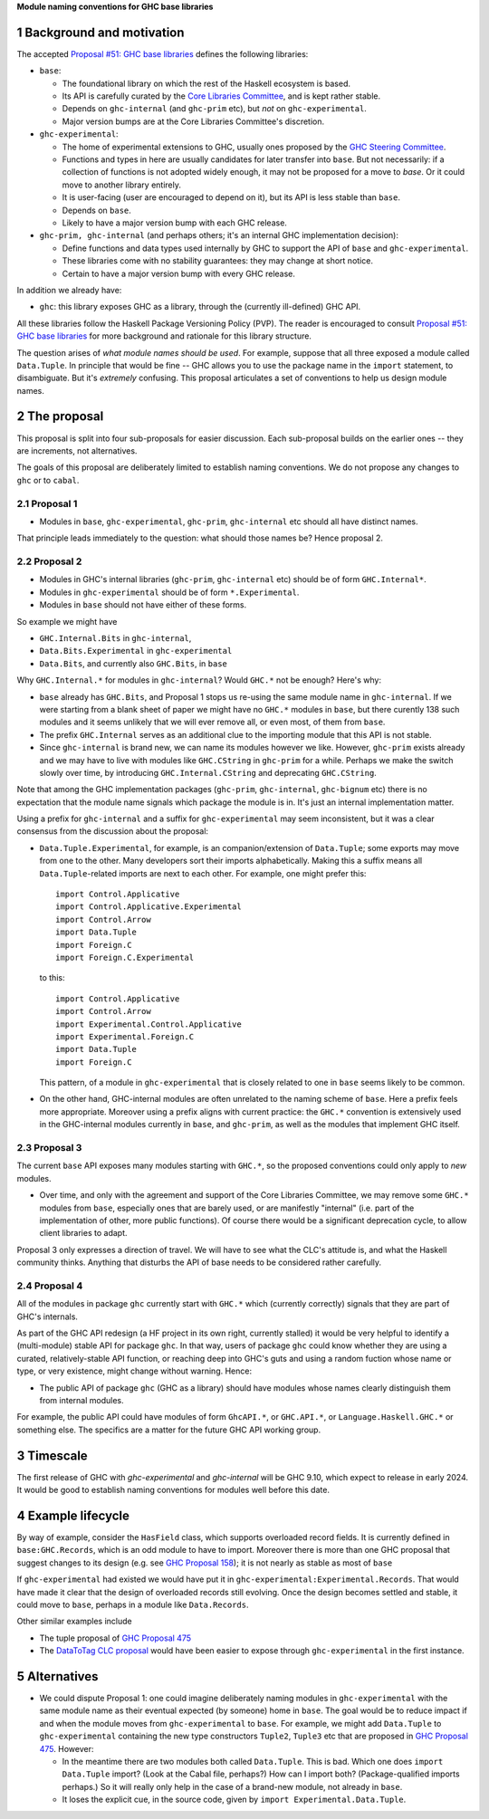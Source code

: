 .. sectnum::

**Module naming conventions for GHC base libraries**

Background and motivation
===========================
The accepted `Proposal #51: GHC base libraries <https://github.com/haskellfoundation/tech-proposals/blob/main/proposals/accepted/051-ghc-base-libraries.rst>`_
defines the following libraries:

* ``base``:

  * The foundational library on which the rest of the Haskell ecosystem is based.
  * Its API is carefully curated by the `Core Libraries Committee <https://github.com/haskell/core-libraries-committee>`_, and is kept rather stable.
  * Depends on ``ghc-internal`` (and ``ghc-prim`` etc), but *not* on ``ghc-experimental``.
  * Major version bumps are at the Core Libraries Committee's discretion.

* ``ghc-experimental``:

  * The home of experimental extensions to GHC, usually ones proposed by the
    `GHC Steering Committee <https://github.com/ghc-proposals/ghc-proposals/>`_.

  * Functions and types in here are usually candidates for later transfer into ``base``.  But not necessarily: if a collection of functions is not adopted widely enough, it may not be proposed for a move to `base`.  Or it could move to another library entirely.

  * It is user-facing (user are encouraged to depend on it), but its API is less stable than ``base``.

  * Depends on ``base``.

  * Likely to have a major version bump with each GHC release.

* ``ghc-prim, ghc-internal`` (and perhaps others; it's an internal GHC implementation decision):

  * Define functions and data types used internally by GHC to support the API of ``base`` and ``ghc-experimental``.

  * These libraries come with no stability guarantees: they may change at short notice.
  * Certain to have a major version bump with every GHC release.

In addition we already have:

* ``ghc``: this library exposes GHC as a library, through the (currently ill-defined) GHC API.

All these libraries follow the Haskell Package Versioning Policy (PVP).  The reader is encouraged
to consult `Proposal #51: GHC base libraries <https://github.com/haskellfoundation/tech-proposals/blob/main/proposals/accepted/051-ghc-base-libraries.rst>`_ for more background and rationale for this library structure.

The question arises of *what module names should be used*. For example, suppose that all three exposed a module called ``Data.Tuple``.  In principle that would be fine -- GHC allows you
to use the package name in the ``import`` statement, to disambiguate.  But it's *extremely* confusing.  This proposal articulates a set of conventions to
help us design module names.

The proposal
============

This proposal is split into four sub-proposals for easier discussion.  Each sub-proposal builds on the
earlier ones -- they are increments, not alternatives.

The goals of this proposal are deliberately limited to establish naming conventions.  We do not propose
any changes to ``ghc`` or to ``cabal``.

Proposal 1
-----------

* Modules in ``base``, ``ghc-experimental``, ``ghc-prim``, ``ghc-internal`` etc should all have distinct names.

That principle leads immediately to the question: what should those names be?  Hence proposal 2.

Proposal 2
-----------

* Modules in GHC's internal libraries (``ghc-prim``, ``ghc-internal`` etc) should be of form ``GHC.Internal*``.
* Modules in ``ghc-experimental`` should be of form ``*.Experimental``.
* Modules in ``base`` should not have either of these forms.

So example we might have

* ``GHC.Internal.Bits`` in ``ghc-internal``,
* ``Data.Bits.Experimental`` in ``ghc-experimental``
* ``Data.Bits``, and currently also ``GHC.Bits``, in ``base``

Why ``GHC.Internal.*`` for modules in ``ghc-internal``?  Would ``GHC.*`` not be enough? Here's why:

* ``base`` already has ``GHC.Bits``, and Proposal 1 stops us re-using the same module name in ``ghc-internal``.
  If we were starting from a blank sheet of paper we might have no ``GHC.*`` modules in ``base``, but there
  curently 138 such modules and it seems unlikely that we will ever remove all, or even most, of them from
  ``base``.

* The prefix ``GHC.Internal`` serves as an additional clue to the importing module that this API is not stable.

* Since ``ghc-internal`` is brand new, we can name its modules however we like.  However, ``ghc-prim`` exists
  already and we may have to live with modules like ``GHC.CString`` in ``ghc-prim`` for a while.  Perhaps
  we make the switch slowly over time, by introducing ``GHC.Internal.CString`` and deprecating ``GHC.CString``.

Note that among the GHC implementation packages (``ghc-prim``, ``ghc-internal``, ``ghc-bignum`` etc) there
is no expectation that the module name signals which package the module is in. It's just an internal
implementation matter.

Using a prefix for ``ghc-internal`` and a suffix for ``ghc-experimental`` may seem inconsistent,
but it was a clear consensus from the discussion about the proposal:

* ``Data.Tuple.Experimental``, for example, is an companion/extension of ``Data.Tuple``; some exports may move from one to the other. Many developers sort their imports alphabetically. Making this a suffix means all ``Data.Tuple``-related imports are next to each other.  For example, one might prefer this::

    import Control.Applicative
    import Control.Applicative.Experimental
    import Control.Arrow
    import Data.Tuple
    import Foreign.C
    import Foreign.C.Experimental

  to this::

    import Control.Applicative
    import Control.Arrow
    import Experimental.Control.Applicative
    import Experimental.Foreign.C
    import Data.Tuple
    import Foreign.C

  This pattern, of a module in ``ghc-experimental`` that is closely related to one in ``base`` seems likely to be common.

* On the other hand, GHC-internal modules are often unrelated to the naming
  scheme of ``base``.  Here a prefix feels more appropriate.  Moreover using a
  prefix aligns with current practice: the ``GHC.*`` convention is extensively
  used in the GHC-internal modules currently in ``base``, and ``ghc-prim``, as
  well as the modules that implement GHC itself.

Proposal 3
-----------

The current ``base`` API exposes many modules starting with ``GHC.*``, so the proposed conventions could only
apply to *new* modules.

* Over time, and only with the agreement and support of the Core Libraries Committee, we may remove some ``GHC.*`` modules
  from ``base``, especially ones that are barely used, or are manifestly "internal" (i.e. part of the implementation
  of other, more public functions).
  Of course there would be a significant deprecation cycle, to allow client libraries to adapt.

Proposal 3 only expresses a direction of travel.  We will have to see what the CLC's attitude is,
and what the Haskell community thinks.  Anything that disturbs the API of base needs to be considered
rather carefully.


Proposal 4
------------

All of the modules in package ``ghc`` currently start with ``GHC.*`` which
(currently correctly) signals that they are part of GHC's internals.

As part of the GHC API redesign (a HF project in its own right, currently stalled) it would be very helpful
to identify a (multi-module) stable API for package ``ghc``. In that way, users of package ``ghc``
could know whether
they are using a curated, relatively-stable API function, or reaching deep into GHC's guts and using
a random fuction whose name or type, or very existence, might change without warning. Hence:

* The public API of package ``ghc`` (GHC as a library) should have modules whose names clearly distinguish them
  from internal modules.

For example, the public API could have modules of form ``GhcAPI.*``, or ``GHC.API.*``, or ``Language.Haskell.GHC.*`` or something else. The specifics are a matter for the future GHC API working group.



Timescale
==========
The first release of GHC with `ghc-experimental` and `ghc-internal` will be GHC 9.10, which expect to
release in early 2024.  It would be good to establish naming conventions for modules well before this date.

Example lifecycle
===================

By way of example, consider the ``HasField`` class, which supports overloaded record fields.
It is currently defined in ``base:GHC.Records``, which is an odd module to have to import.
Moreover there is
more than one GHC proposal that suggest changes to its design (e.g. see `GHC Proposal 158 <https://github.com/ghc-proposals/ghc-proposals/blob/master/proposals/0158-record-set-field.rst>`_); it is not nearly as stable as most of ``base``

If ``ghc-experimental`` had existed we would have put it in ``ghc-experimental:Experimental.Records``.
That would have made it clear that the design of overloaded records still evolving.
Once the design becomes settled and stable, it could move to ``base``, perhaps in a module like ``Data.Records``.

Other similar examples include

* The tuple proposal of `GHC Proposal 475 <https://github.com/ghc-proposals/ghc-proposals/blob/master/proposals/0475-tuple-syntax.rst>`_
* The `DataToTag CLC proposal <https://github.com/haskell/core-libraries-committee/issues/104>`_ would have been easier to expose through ``ghc-experimental`` in the first instance.

Alternatives
==============
* We could dispute Proposal 1: one could imagine deliberately naming modules in ``ghc-experimental`` with the
  same module name as their eventual expected (by someone) home in ``base``.  The goal would be to reduce impact if and when
  the module moves from ``ghc-experimental`` to ``base``. For example, we might add ``Data.Tuple`` to ``ghc-experimental`` containing the new type constructors ``Tuple2``, ``Tuple3`` etc that are proposed in `GHC Proposal 475 <https://github.com/ghc-proposals/ghc-proposals/blob/master/proposals/0475-tuple-syntax.rst>`_.   However:

  * In the meantime there are two modules both called ``Data.Tuple``.  This is bad.  Which one does ``import Data.Tuple`` import?  (Look at the Cabal file, perhaps?)  How can I import both?  (Package-qualified imports perhaps.) So it will really only help in the case of a brand-new module, not already in ``base``.
  * It loses the explicit cue, in the source code, given by ``import Experimental.Data.Tuple``.

